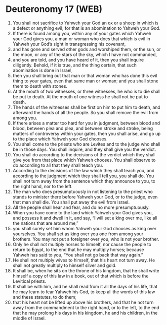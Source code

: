 * Deuteronomy 17 (WEB)
:PROPERTIES:
:ID: WEB/05-DEU17
:END:

1. You shall not sacrifice to Yahweh your God an ox or a sheep in which is a defect or anything evil; for that is an abomination to Yahweh your God.
2. If there is found among you, within any of your gates which Yahweh your God gives you, a man or woman who does that which is evil in Yahweh your God’s sight in transgressing his covenant,
3. and has gone and served other gods and worshiped them, or the sun, or the moon, or any of the stars of the sky, which I have not commanded,
4. and you are told, and you have heard of it, then you shall inquire diligently. Behold, if it is true, and the thing certain, that such abomination is done in Israel,
5. then you shall bring out that man or that woman who has done this evil thing to your gates, even that same man or woman; and you shall stone them to death with stones.
6. At the mouth of two witnesses, or three witnesses, he who is to die shall be put to death. At the mouth of one witness he shall not be put to death.
7. The hands of the witnesses shall be first on him to put him to death, and afterward the hands of all the people. So you shall remove the evil from among you.
8. If there arises a matter too hard for you in judgment, between blood and blood, between plea and plea, and between stroke and stroke, being matters of controversy within your gates, then you shall arise, and go up to the place which Yahweh your God chooses.
9. You shall come to the priests who are Levites and to the judge who shall be in those days. You shall inquire, and they shall give you the verdict.
10. You shall do according to the decisions of the verdict which they shall give you from that place which Yahweh chooses. You shall observe to do according to all that they shall teach you.
11. According to the decisions of the law which they shall teach you, and according to the judgment which they shall tell you, you shall do. You shall not turn away from the sentence which they announce to you, to the right hand, nor to the left.
12. The man who does presumptuously in not listening to the priest who stands to minister there before Yahweh your God, or to the judge, even that man shall die. You shall put away the evil from Israel.
13. All the people shall hear and fear, and do no more presumptuously.
14. When you have come to the land which Yahweh your God gives you, and possess it and dwell in it, and say, “I will set a king over me, like all the nations that are around me,”
15. you shall surely set him whom Yahweh your God chooses as king over yourselves. You shall set as king over you one from among your brothers. You may not put a foreigner over you, who is not your brother.
16. Only he shall not multiply horses to himself, nor cause the people to return to Egypt, to the end that he may multiply horses; because Yahweh has said to you, “You shall not go back that way again.”
17. He shall not multiply wives to himself, that his heart not turn away. He shall not greatly multiply to himself silver and gold.
18. It shall be, when he sits on the throne of his kingdom, that he shall write himself a copy of this law in a book, out of that which is before the Levitical priests.
19. It shall be with him, and he shall read from it all the days of his life, that he may learn to fear Yahweh his God, to keep all the words of this law and these statutes, to do them;
20. that his heart not be lifted up above his brothers, and that he not turn away from the commandment to the right hand, or to the left, to the end that he may prolong his days in his kingdom, he and his children, in the middle of Israel.
